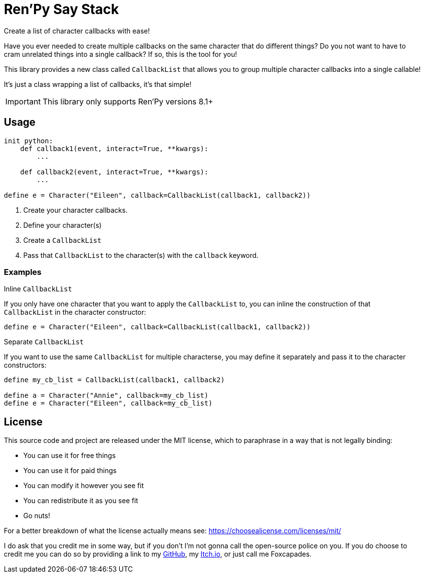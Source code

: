 = Ren'Py Say Stack

Create a list of character callbacks with ease!

Have you ever needed to create multiple callbacks on the same character that
do different things?  Do you not want to have to cram unrelated things into a
single callback?  If so, this is the tool for you!

This library provides a new class called `CallbackList` that allows you to group
multiple character callbacks into a single callable!

It's just a class wrapping a list of callbacks, it's that simple!

[IMPORTANT]
--
This library only supports Ren'Py versions 8.1+
--

== Usage

[source, python]
----
init python:
    def callback1(event, interact=True, **kwargs):
        ...

    def callback2(event, interact=True, **kwargs):
        ...

define e = Character("Eileen", callback=CallbackList(callback1, callback2))
----

. Create your character callbacks.
. Define your character(s)
. Create a `CallbackList`
. Pass that `CallbackList` to the character(s) with the `callback` keyword.

=== Examples

.Inline `CallbackList`
--
If you only have one character that you want to apply the `CallbackList` to,
you can inline the construction of that `CallbackList` in the character
constructor:

[source, python]
----
define e = Character("Eileen", callback=CallbackList(callback1, callback2))
----
--

.Separate `CallbackList`
--
If you want to use the same `CallbackList` for multiple characterse, you may
define it separately and pass it to the character constructors:

[source, python]
----
define my_cb_list = CallbackList(callback1, callback2)

define a = Character("Annie", callback=my_cb_list)
define e = Character("Eileen", callback=my_cb_list)
----
--

== License

This source code and project are released under the MIT license, which to
paraphrase in a way that is not legally binding:

* You can use it for free things
* You can use it for paid things
* You can modify it however you see fit
* You can redistribute it as you see fit
* Go nuts!

For a better breakdown of what the license actually means see:
https://choosealicense.com/licenses/mit/

I do ask that you credit me in some way, but if you don't I'm not gonna call the
open-source police on you.  If you do choose to credit me you can do so by
providing a link to my link:https://github.com/Foxcapades[GitHub], my
link:https://foxcapades.itch.io/[Itch.io], or just call me Foxcapades.